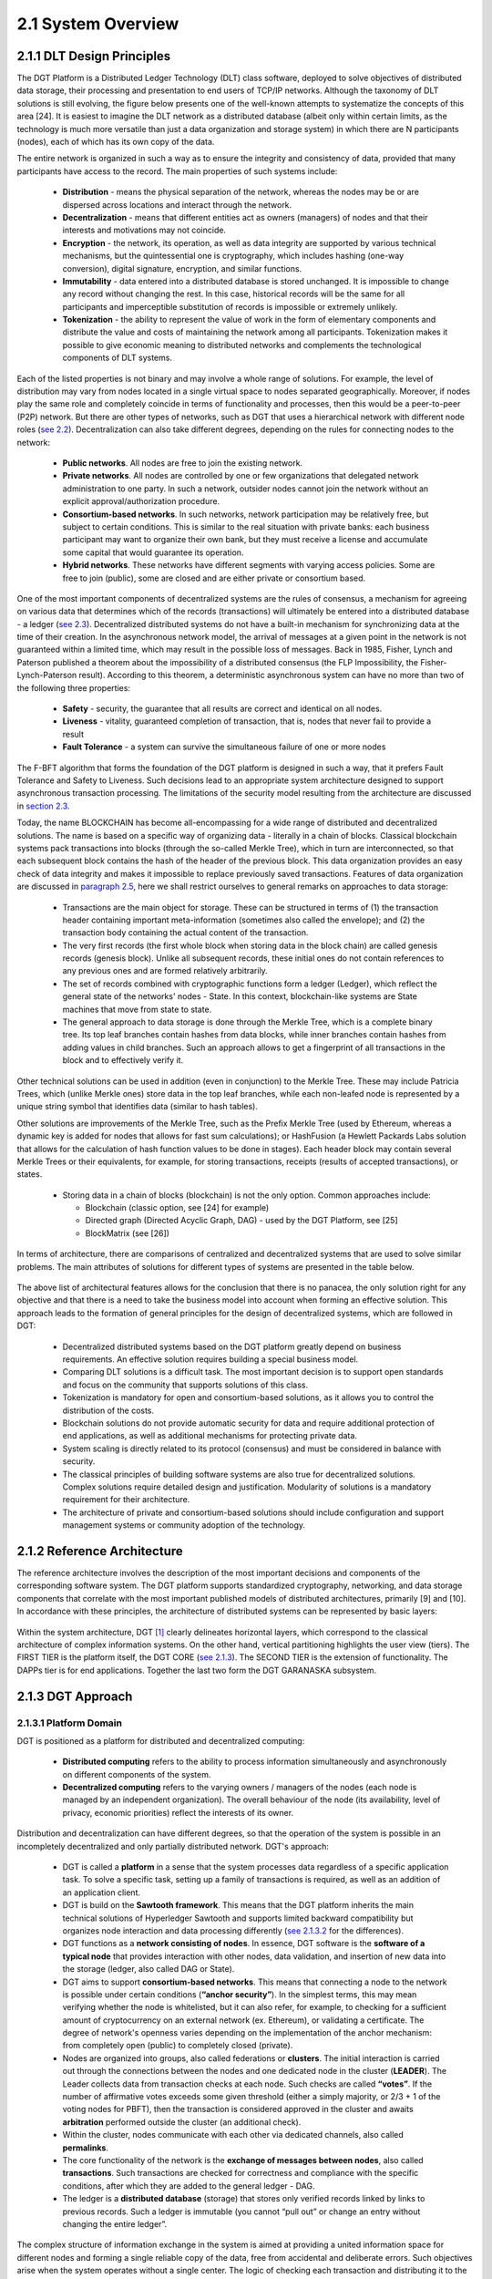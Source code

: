 
2.1	System Overview
++++++++++++++++++++++++++++

2.1.1	DLT Design Principles
===================================

The DGT Platform is a Distributed Ledger Technology (DLT) class software, deployed to solve objectives of distributed data storage, their processing and presentation to end users of TCP/IP networks. Although the taxonomy of DLT solutions is still evolving, the figure below presents one of the well-known attempts to systematize the concepts of this area [24]. It is easiest to imagine the DLT network as a distributed database (albeit only within certain limits, as the technology is much more versatile than just a data organization and storage system) in which there are N participants (nodes), each of which has its own copy of the data. 

The entire network is organized in such a way as to ensure the integrity and consistency of data, provided that many participants have access to the record. The main properties of such systems include: 

 •	**Distribution** - means the physical separation of the network, whereas the nodes may be or are dispersed across locations and interact through the network. 

 •	**Decentralization** - means that different entities act as owners (managers) of nodes and that their interests and motivations may not coincide. 

 •	**Encryption** - the network, its operation, as well as data integrity are supported by various technical mechanisms, but the quintessential one is cryptography, which includes hashing (one-way conversion), digital signature, encryption, and similar functions. 

 •	**Immutability** - data entered into a distributed database is stored unchanged. It is impossible to change any record without changing the rest. In this case, historical records will be the same for all participants and imperceptible substitution of records is impossible or extremely unlikely. 

 •	**Tokenization** - the ability to represent the value of work in the form of elementary components and distribute the value and costs of maintaining the network among all participants. Tokenization makes it possible to give economic meaning to distributed networks and complements the technological components of DLT systems. 

Each of the listed properties is not binary and may involve a whole range of solutions. For example, the level of distribution may vary from nodes located in a single virtual space to nodes separated geographically. Moreover, if nodes play the same role and completely coincide in terms of functionality and processes, then this would be a peer-to-peer (P2P) network. But there are other types of networks, such as DGT that uses a hierarchical network with different node roles (`see 2.2`_). Decentralization can also take different degrees, depending on the rules for connecting nodes to the network:

 •	**Public networks**. All nodes are free to join the existing network. 

 •	**Private networks**. All nodes are controlled by one or few organizations that delegated network administration to one party. In such a network, outsider nodes cannot join the network without an explicit approval/authorization procedure. 

 •	**Consortium-based networks**. In such networks, network participation may be relatively free, but subject to certain conditions. This is similar to the real situation with private banks: each business participant may want to organize their own bank, but they must receive a license and accumulate some capital that would guarantee its operation. 

 •	**Hybrid networks**. These networks have different segments with varying access policies. Some are free to join (public), some are closed and are either private or consortium based. 

    .. image:: ../images/figure_30.png
        :align: center

One of the most important components of decentralized systems are the rules of consensus, a mechanism for agreeing on various data that determines which of the records (transactions) will ultimately be entered into a distributed database - a ledger (`see 2.3`_). Decentralized distributed systems do not have a built-in mechanism for synchronizing data at the time of their creation. In the asynchronous network model, the arrival of messages at a given point in the network is not guaranteed within a limited time, which may result in the possible loss of messages. Back in 1985, Fisher, Lynch and Paterson published a theorem about the impossibility of a distributed consensus (the FLP Impossibility, the Fisher-Lynch-Paterson result). According to this theorem, a deterministic asynchronous system can have no more than two of the following three properties:  

.. _see 2.2: 2.2_DGT_Network_Topology.html
.. _see 2.3: 2.3_DGT_Transactions.html
.. _section 2.3: 2.3_DGT_Transactions.html
.. _paragraph 2.5: 2.5_F-BFT_Consensus.html
.. _see 2.1.3: 2.1_System_Overview.html#dgt-approach

 •	**Safety** - security, the guarantee that all results are correct and identical on all nodes. 

 •	**Liveness** - vitality, guaranteed completion of transaction, that is, nodes that never fail to provide a result 

 •	**Fault Tolerance** - a system can survive the simultaneous failure of one or more nodes

The F-BFT algorithm that forms the foundation of the DGT platform is designed in such a way, that it prefers Fault Tolerance and Safety to Liveness. Such decisions lead to an appropriate system architecture designed to support asynchronous transaction processing. The limitations of the security model resulting from the architecture are discussed in `section 2.3`_.

Today, the name BLOCKCHAIN has become all-encompassing for a wide range of distributed and decentralized solutions. The name is based on a specific way of organizing data - literally in a chain of blocks. Classical blockchain systems pack transactions into blocks (through the so-called Merkle Tree), which in turn are interconnected, so that each subsequent block contains the hash of the header of the previous block. This data organization provides an easy check of data integrity and makes it impossible to replace previously saved transactions. Features of data organization are discussed in `paragraph 2.5`_,  here we shall restrict ourselves to general remarks on approaches to data storage: 

 •	Transactions are the main object for storage. These can be structured in terms of (1) the transaction header containing important meta-information (sometimes also called the envelope); and (2) the transaction body containing the actual content of the transaction. 

 •	The very first records (the first whole block when storing data in the block chain) are called genesis records (genesis block). Unlike all subsequent records, these initial ones do not contain references to any previous ones and are formed relatively arbitrarily. 

 •	The set of records combined with cryptographic functions form a ledger (Ledger), which reflect the general state of the networks' nodes - State. In this context, blockchain-like systems are State machines that move from state to state. 

 •	The general approach to data storage is done through the Merkle Tree, which is a complete binary tree. Its top leaf branches contain hashes from data blocks, while inner branches contain hashes from adding values in child branches. Such an approach allows to get a fingerprint of all transactions in the block and to effectively verify it. 

Other technical solutions can be used in addition (even in conjunction) to the Merkle Tree. These may include Patricia Trees, which (unlike Merkle ones) store data in the top leaf branches, while each non-leafed node is represented by a unique string symbol that identifies data (similar to hash tables).  

Other solutions are improvements of the Merkle Tree, such as the Prefix Merkle Tree (used by Ethereum, whereas a dynamic key is added for nodes that allows for fast sum calculations); or HashFusion (a Hewlett Packards Labs solution that allows for the calculation of hash function values to be done in stages). Each header block may contain several Merkle Trees or their equivalents, for example, for storing transactions, receipts (results of accepted transactions), or states. 

 •	Storing data in a chain of blocks (blockchain) is not the only option. Common approaches include:

        •	Blockchain (classic option, see [24] for example)
        •	Directed graph (Directed Acyclic Graph, DAG) - used by the DGT Platform, see [25]
        •	BlockMatrix (see [26])

In terms of architecture, there are comparisons of centralized and decentralized systems that are used to solve similar problems. The main attributes of solutions for different types of systems are presented in the table below.  

    .. image:: ../images/table_9_01.PNG
        :align: center

The above list of architectural features allows for the conclusion that there is no panacea, the only solution right for any objective and that there is a need to take the business model into account when forming an effective solution. This approach leads to the formation of general principles for the design of decentralized systems, which are followed in DGT:

    •	Decentralized distributed systems based on the DGT platform greatly depend on business requirements. An effective solution requires building a special business model. 

    •	Comparing DLT solutions is a difficult task. The most important decision is to support open standards and focus on the community that supports solutions of this class.

    •	Tokenization is mandatory for open and consortium-based solutions, as it allows you to control the distribution of the costs. 

    •	Blockchain solutions do not provide automatic security for data and require additional protection of end applications, as well as additional mechanisms for protecting private data. 

    •	System scaling is directly related to its protocol (consensus) and must be considered in balance with security. 

    •	The classical principles of building software systems are also true for decentralized solutions. Complex solutions require detailed design and justification. Modularity of solutions is a mandatory requirement for their architecture. 

    •	The architecture of private and consortium-based solutions should include configuration and support management systems or community adoption of the technology. 

2.1.2	Reference Architecture
===================================

The reference architecture involves the description of the most important decisions and components of the corresponding software system. The DGT platform supports standardized cryptography, networking, and data storage components that correlate with the most important published models of distributed architectures, primarily [9] and [10]. In accordance with these principles, the architecture of distributed systems can be represented by basic layers:

    .. image:: ../images/figure_31.png
        :align: center

Within the system architecture, DGT [1]_  clearly delineates horizontal layers, which correspond to the classical architecture of complex information systems. On the other hand, vertical partitioning highlights the user view (tiers). The FIRST TIER is the platform itself, the DGT CORE (`see 2.1.3`_). The SECOND TIER is the extension of functionality. The DAPPs tier is for end applications. Together the last two form the DGT GARANASKA subsystem. 

    .. image:: ../images/figure_32.png
        :align: center


2.1.3	DGT Approach
===================================

2.1.3.1	Platform Domain
----------------------------

DGT is positioned as a platform for distributed and decentralized computing:

    •	**Distributed computing** refers to the ability to process information simultaneously and asynchronously on different components of the system.
    •	**Decentralized computing** refers to the varying owners / managers of the nodes (each node is managed by an independent organization). The overall behaviour of the node (its availability, level of privacy, economic priorities) reflect the interests of its owner.  

Distribution and decentralization can have different degrees, so that the operation of the system is possible in an incompletely decentralized and only partially distributed network. DGT's approach: 

.. _see 2.1.3.2: 2.1_System_Overview.html#process-domain
.. _see 2.3: 2.3_DGT_Transactions.html

    •	DGT is called a **platform** in a sense that the system processes data regardless of a specific application task. To solve a specific task, setting up a family of transactions is required, as well as an addition of an application client. 

    •	DGT is build on the **Sawtooth framework**. This means that the DGT platform inherits the main technical solutions of Hyperledger Sawtooth and supports limited backward compatibility but organizes node interaction and data processing differently (`see 2.1.3.2`_ for the differences). 

    •	DGT functions as a **network consisting of nodes**. In essence, DGT software is the **software of a typical node** that provides interaction with other nodes, data validation, and insertion of new data into the storage (ledger, also called DAG or State). 

    •	DGT aims to support **consortium-based networks**. This means that connecting a node to the network is possible under certain conditions (**“anchor security”**). In the simplest terms, this may mean verifying whether the node is whitelisted, but it can also refer, for example, to checking for a sufficient amount of cryptocurrency on an external network (ex. Ethereum), or validating a certificate. The degree of network's openness varies depending on the implementation of the anchor mechanism: from completely open (public) to completely closed (private). 

    •	Nodes are organized into groups, also called federations or **clusters**. The initial interaction is carried out through the connections between the nodes and one dedicated node in the cluster (**LEADER**). The Leader collects data from transaction checks at each node. Such checks are called **“votes”**. If the number of affirmative votes exceeds some given threshold (either a simply majority, or 2/3 + 1 of the voting nodes for PBFT), then the transaction is considered approved in the cluster and awaits **arbitration** performed outside the cluster (an additional check).

    •	Within the cluster, nodes communicate with each other via dedicated channels, also called **permalinks**.

    •	The core functionality of the network is the **exchange of messages between nodes**, also called **transactions**. Such transactions are checked for correctness and compliance with the specific conditions, after which they are added to the general ledger - DAG. 

    •	The ledger is a **distributed database** (storage) that stores only verified records linked by links to previous records. Such a ledger is immutable (you cannot “pull out” or change an entry without changing the entire ledger”. 

The complex structure of information exchange in the system is aimed at providing a united information space for different nodes and forming a single reliable copy of the data, free from accidental and deliberate errors. Such objectives arise when the system operates without a single center. The logic of checking each transaction and distributing it to the entire system (ledger synchronization) is described by a system of rules called **consensus**. 

It is assumed that accidental or intentional actions of individual nodes in a heterogenous (uncontrolled) environment may violate the integrity of data in the ledger. Such actions are called Byzantine attacks, according to a well-known mathematical `Byzantine generals' problem`_. In the general case, the problem of resistance to a wide range of Byzantine attacks is considered unsolvable. But its solution can be obtained in various approximations through private algorithms - consensuses. A large number of such consensuses is known, for example, `PoW`_ (Proof Of Work), `PoS`_ (Proof Of Stake), etc.

The consensus used in DGT is called F-BFT (Federated Byzantine Fault Tolerance), which is a generalization of the PBFT algorithm (`see 2.3`_).  

.. _Byzantine generals' problem: https://en.wikipedia.org/wiki/Byzantine_fault
.. _PoW: https://en.wikipedia.org/wiki/Proof_of_work
.. _PoS: https://en.wikipedia.org/wiki/Proof_of_stake


2.1.3.2	Process Domain
--------------------------------

As indicated above, the essence of the platform is to ensure the exchange of messages between nodes and their integration (consolidation) in a single immutable ledger. 

For the exchange of such transactions to occur, the following conditions must be met: 

 •	A network of nodes has been formed. Each node is defined by **its own key pair** (private and public key). The number of nodes is enough to form a consensus [2]_.

 •	There is at least **one meaningful family of transactions**, for which a transaction structure is defined: its header and description of the transaction body. 

 •	**Consensus (validation) rules have been defined** depending on the transaction family [3]_.

 •	The transaction storage (DAG, ledger, ledger, State) has been configured properly, so that the rules for inserting transactions into the graph have been defined (there is an explicitly stated vertex to which a transaction is added).  

Transactions are generated by clients - autonomous agents that interact with nodes though API. Before sending, each client “signs” a transaction with a pair of keys (private and public) based on the elliptic cryptography mechanism (ECDSA). When sending a transaction, the client does not wait for an immediate response, instead the transaction is accepted by the network within a limited time (transactions are sent asynchronously, the client receives the transaction ID and if it has been accepted by the system, he can request its status for a given ID). 

If there are multiple nodes, the following roles can be defined in terms of processing a transaction:
 •	**INITIATOR/PRIMARY** - the node that initiates the transaction (for example, though a client that interacts with it). 

 •	**LEADER** - the node that collects transactions within its cluster (by “counting” the number of votes by the nodes of the cluster). 

 •	**REPLICA/VALIDATOR** - the node that votes on a given transaction within the cluster. 

 •	**ARBITRATOR** - node(s) outside of the cluster that verify the vote within it and add the transaction to the ledger [4]_.

The general scenario for working with transactions begins with its verification on the client, client signature and transmission to the PRIMARY node. The PRIMARY node verifies the transaction and submits it for voting to the current leader. The leader sends it within the cluster to other validators. The transaction goes through a cycle typical for PBFT (`see 2.3`_).

**Validators** check the transaction according to a stack of rules set by the transaction processor (for example, if a certain number of tokens is transferred from one account to another, then checks may include the validity of the account, sufficient balance, etc.) In case of a positive check, the node votes for the transaction by signing it and returning it to the leader. The leader independently maintains a stack of signatures and rejections from the voting validators. 

If the number of votes (signatures) from the nodes exceeds the specified number of such votes (⅔, ⅔ +1 or 50%+1 [5]_), the transaction is considered approved within the cluster and the leader transmits it to the arbitrator. The leader expands the transaction, by including all signatures of the validator nodes that voted for it in its header and then sends it to the arbitrator. This action ends this voting round. Within the framework of the topology, a leader change period (in number of rounds) may be defined, after which the leader will change, and another node will be chosen randomly among the validators to act as leader.  

The arbitrator is selected from among the nodes outside the cluster according to the algorithm specified by the topology processor (see below). The arbitrator verifies the transaction, including the validity of the signatures of the voting nodes and inserts the transactions into DAG. The flow of the transaction is shown in the diagram below. In more complex situations, when an ORACLE is present, the transaction may require additional arbitration, in which case the first arbitrator selects a new arbitrator. 

If for some reason, the transaction is “frozen” (ex. the initiator temporarily lost connection with the network), then a time-out period is provided, after which the transaction is “removed” from the queue and not sent to the network. 

After a transaction is inserted into the ledger, a version of the ledger on the arbitrator node differs from that of the other nodes. The process of synchronization starts immediately: the ledger is distributed along the permalinks either up (to the current leader) or down (from the leader to the validators). 

Since the network works asynchronously, the client that initiated the transaction does not receive an immediate response. Instead, they can proactively check on the transaction status by receiving a “check” on its completion. 

The diagram below shows the general flow of the transaction:   

    .. image:: ../images/table_9_02.PNG
        :align: center

Backward compatibility with Sawtooth provides the following benefits:

 •	Inheritance of significant functionality that has been security audited and verified in terms of performance. 

 •	The use of a consistent technology stack allows DGT to focus on developing distinctive features that most closely match the target characteristics of application scenarios, such as those primarily necessary for establishing digital ecosystems. 

 •	Easy integration of such components as Sabre and other modules with high potential. 


2.1.4	 Unique contribution
=================================

.. _Consortium-based networks: https://www.mycryptopedia.com/consortium-blockchain-explained/
.. _based on DAG: https://www.researchgate.net/publication/330880551_A_Comparative_Analysis_of_DAG-Based_Blockchain_Architectures
.. _Stellar: https://www.stellar.org/papers/stellar-consensus-protocol.pdf
.. _compromise of network safety versus liveness: https://www.scs.stanford.edu/~dm/blog/safety-vs-liveness.html

DGT is a distributed ledger technology that allows organizing interactions between organizations (Business) within the framework of a consortium-based approach. A number of properties derived from the F-BFT consensus make it possible to position DGT as a platform for ecosystems, which can implement complex B2B2C and B2B2B models. `Consortium-based networks`_, including DGT, are suitable for creating hybrid business communities. Some of DGT's features include: 

 •	The storage system is `based on DAG`_, similar to IOTA, Hedera, Hashgraph, Orumesh, DagCoin, Byteball, Nano. The DGT approach differs from those systems in that it allows voting in a federated network structure with customizable topology. 

 •	The federated approach to voting is actively used by solutions such as Ripple, `Stellar`_. DGT applies this ideology onto a horizontally scalable DAG and, through the rotation of leaders in clusters, provides a dynamic topology. This resolves the problem of the otherwise apparent `compromise of network safety versus liveness`_.  

 •	The consortium-based consensus system allows to maintain flexibility, without losing speed and interoperability. For example, Hyperledger Fabric is aimed at private peer-to-peer networks and requires the formation of special support structures (sidechains). The ICON solution uses a special Loopchain Fault Tolerance mechanism for interacting with other networks [6]_. Unlike these solutions, DGT implements a dynamic topology on top of DAG, allowing for a high degree of asynchrony in the network. 

Having some of DGT's functional properties intersect other existing solutions allows for an edge computing environment to be implemented, particularly through the simultaneous use of several well-known approaches combined within the framework of the platform. The solutions closes to DGT in architecture, such as Interbit [7]_, do not have a clear focus on ecosystem components: 

 •	The horizontally scalable DAG storage architecture combined with federated networking.

 •	Dynamic network organization due to topology processor.

 •	A single ontological layer due to the support of several families of transactions. 

.. image:: ../images/figure_34.png
        :align: center

The implementation of the F-BFT consensus, based on the probabilistic ratio of the time the network takes to vote and the polynomial interpolation of the voting results in nodes [8]_, allows for an effective and unique technical solution with broad functional properties and exceptional interoperability. This is necessary for constructing business systems that achieve a required level of maturity [9]_. 

DGT was initially built on a well-known Hyperledger Sawtooth framework [21], led by the Intel Corporation. The philosophy, architecture and implementation of Sawtooth most closely represent the goals and objectives of DGT. DGT inherited some low-level technical features, while also adding several its own - as presented in the table below: 

.. image:: ../images/table_9_02.png
        :align: center

Backward compatibility with Sawtooth provides the following benefits:

 •	Inheritance of significant functionality that has been security audited and verified in terms of performance. 

 •	The use of a consistent technology stack allows DGT to focus on developing distinctive features that most closely match the target characteristics of application scenarios, such as those primarily necessary for establishing digital ecosystems. 

 •	Easy integration of such components as Sabre and other modules with high potential. 

2.1.5	Node Components
==============================

The basis of the platform is the node software built on top of shared modules, grouped into internal services. The node architecture contains the following features: 

 •	Network support is conducted with the `ZeroMQ`_ high-performance asynchronous messaging library. This library allows for the organization of distributed and parallel computing. 

 •	The node-level consensus mechanism (Pluggable Consensus Algorithms) are implemented as a separate service and allow for the configuration of validation rules and voting mechanisms.

 •	Transaction processing is taken out in a separate component called the **transaction processor**. The network can simultaneously process various types of transactions - the transaction families. Each **family of transactions** is processed differently, has different data formats, and its own set of validation rules. Although the rules themselves are tied to the family of transactions (that is, to the transaction processor), the part of the node that implements the general verification procedures and interaction with other nodes is called the **Validator**. 

 •	Interaction with clients that allows them to receive information about the state of the network, the status of transactions, as well as send (“throw in”) new transactions, is carried out through the **REST API**. This supports the micro service architecture. Clients include:

        •	**DASHBOARD** (Explorer): a specialized web-portal that provides information about the state of the node and the network.

        •	**CLI** (Command Line Interface): a console that encapsulates individual node management commands. 

        •	**Applications** that implement the logic of working with the end node (for example, a wallet with tokens, a store of digital assets, an external system - a source of information) 

 •	Each service inside a node is implemented in a separate container (running `Docker`_), which allows the node to be represented as a set of connected virtual machines, which collectively form a virtual supercomputer. This allows to switch some services from one node to another [10]_.

 •	The ledger shared among all nodes is stored in a separate database, which allows quick access to all records-transactions (`LMDB`_ is used in the basic version, it is focused on storing key-value pairs in memory; DAG is implemented over the database). The ledger is the key element of the storage subsystem, while the main efforts of the network are spent on synchronization and collision resolution. The ledger stores not only the data of the transactions themselves, but also general settings and topology data. 

 .. image:: ../images/figure_35.png
        :align: center

The figure above shows the main subsystems of the node. They are listed below in the same order: 

    .. image:: ../images/table_9_03.png
        :align: center

Since many of DGT's components are run in the Docker environment, interaction occurs through those same network interfaces, which forms a specific inter-connect, as shown in the figure below (architecture of a typical node inherited from Intel Sawtooth).

 .. image:: ../images/figure_36.png
        :align: center


.. _ZeroMQ: https://en.wikipedia.org/wiki/ZeroMQ
.. _Docker: https://en.wikipedia.org/wiki/Docker_(software)
.. _LMDB: https://en.wikipedia.org/wiki/Lightning_Memory-Mapped_Database


.. rubric:: Footnotes

.. [1] At its core, the DGT software is a node containing many components and services. Node components are discussed in `2.1.4`_
.. [2] Theoretically, a network can be formed even with just one cluster, allowing for data to be inserted into the DAG directly on the same node without additional checks.
.. [3] In the extreme case, any transaction from the client can be accepted.
.. [4] In the case of a mono-cluster implementation, the role of arbitrator is played by the leader.
.. [5] Depending on the established rule for consensus
.. [6] `Blockchain 3.0 - The next generation of blockchain systems`_
.. [7] https://interbit.io/; https://insolar.io/
.. [8] `Error Detection in the Decentralized Voting Protocol`_
.. [9] https://digitaldirections.com/traditional-business-structures-collapsing-ecosystems-future/ 
.. [10] For example, when you switch the DASHBOARD from one node to another, you can view the network “from different angles”, which provides information about the operation of the entire network through different nodes in different topological relationships.

.. _2.1.4: 2.1_System_Overview.html#unique-contribution
.. _Blockchain 3.0 - The next generation of blockchain systems: https://www.researchgate.net/publication/327672110_Blockchain_30_-_The_next_generation_of_blockchain_systems
.. _Error Detection in the Decentralized Voting Protocol: https://www.researchgate.net/publication/334110643_Error_Detection_in_the_Decentralized_Voting_Protocol
